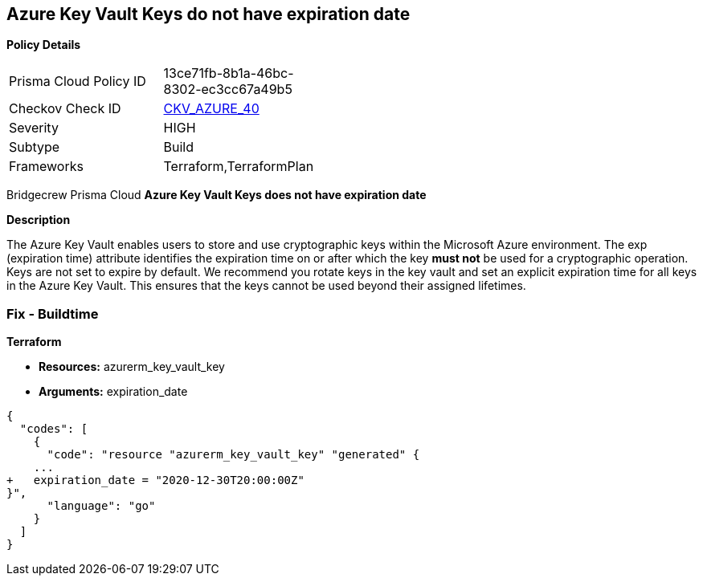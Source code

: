 == Azure Key Vault Keys do not have expiration date


*Policy Details* 

[width=45%]
[cols="1,1"]
|=== 
|Prisma Cloud Policy ID 
| 13ce71fb-8b1a-46bc-8302-ec3cc67a49b5

|Checkov Check ID 
| https://github.com/bridgecrewio/checkov/tree/master/checkov/terraform/checks/resource/azure/KeyExpirationDate.py[CKV_AZURE_40]

|Severity
|HIGH

|Subtype
|Build
//, Run

|Frameworks
|Terraform,TerraformPlan

|=== 

Bridgecrew
Prisma Cloud
*Azure Key Vault Keys does not have expiration date* 


////
*Policy Details* 

[width=45%]
[cols="1,1"]
|=== 
|Prisma Cloud Policy ID 
| 13ce71fb-8b1a-46bc-8302-ec3cc67a49b5

|Checkov Check ID 
| https://github.com/bridgecrewio/checkov/tree/master/checkov/terraform/checks/resource/azure/KeyExpirationDate.py[CKV_AZURE_40]

|Severity
|HIGH

|Subtype
|Build

|Frameworks
|Terraform,TerraformPlan

|=== 

////

*Description* 


The Azure Key Vault enables users to store and use cryptographic keys within the Microsoft Azure environment.
The exp (expiration time) attribute identifies the expiration time on or after which the key *must not* be used for a cryptographic operation.
Keys are not set to expire by default.
We recommend you rotate keys in the key vault and set an explicit expiration time for all keys in the Azure Key Vault.
This ensures that the keys cannot be used beyond their assigned lifetimes.
////
=== Fix - Runtime


*Azure Portal To change the policy using the Azure Portal, follow these steps:* 



. Log in to the Azure Portal at https://portal.azure.com.

. Navigate to *Key vaults*.

. For each Key vault:  a) Click *Keys*.
+
b) Navigate to the *Settings* section.
+
c) Set *Enabled?* to *Yes*.
+
d) Set an appropriate *EXPIRATION DATE* on all keys.


*CLI Command* 


To update the **EXPIRATION DATE **for the key, use the following command:
----
az keyvault key set-attributes
--name &lt;keyName>
--vault-name &lt;vaultName>
--expires Y-m-d'T'H:M:S'Z'
----
////
=== Fix - Buildtime


*Terraform* 


* *Resources:* azurerm_key_vault_key
* *Arguments:* expiration_date


[source,go]
----
{
  "codes": [
    {
      "code": "resource "azurerm_key_vault_key" "generated" {
    ...
+   expiration_date = "2020-12-30T20:00:00Z"
}",
      "language": "go"
    }
  ]
}
----
